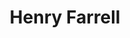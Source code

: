:PROPERTIES:
:ID:       d97a876d-7b68-4c8b-a0f9-06d25dd6285f
:END:
#+TITLE: Henry Farrell
#+CREATED: [2022-06-01 Wed 12:31]
#+LAST_MODIFIED: [2022-06-01 Wed 12:31]
